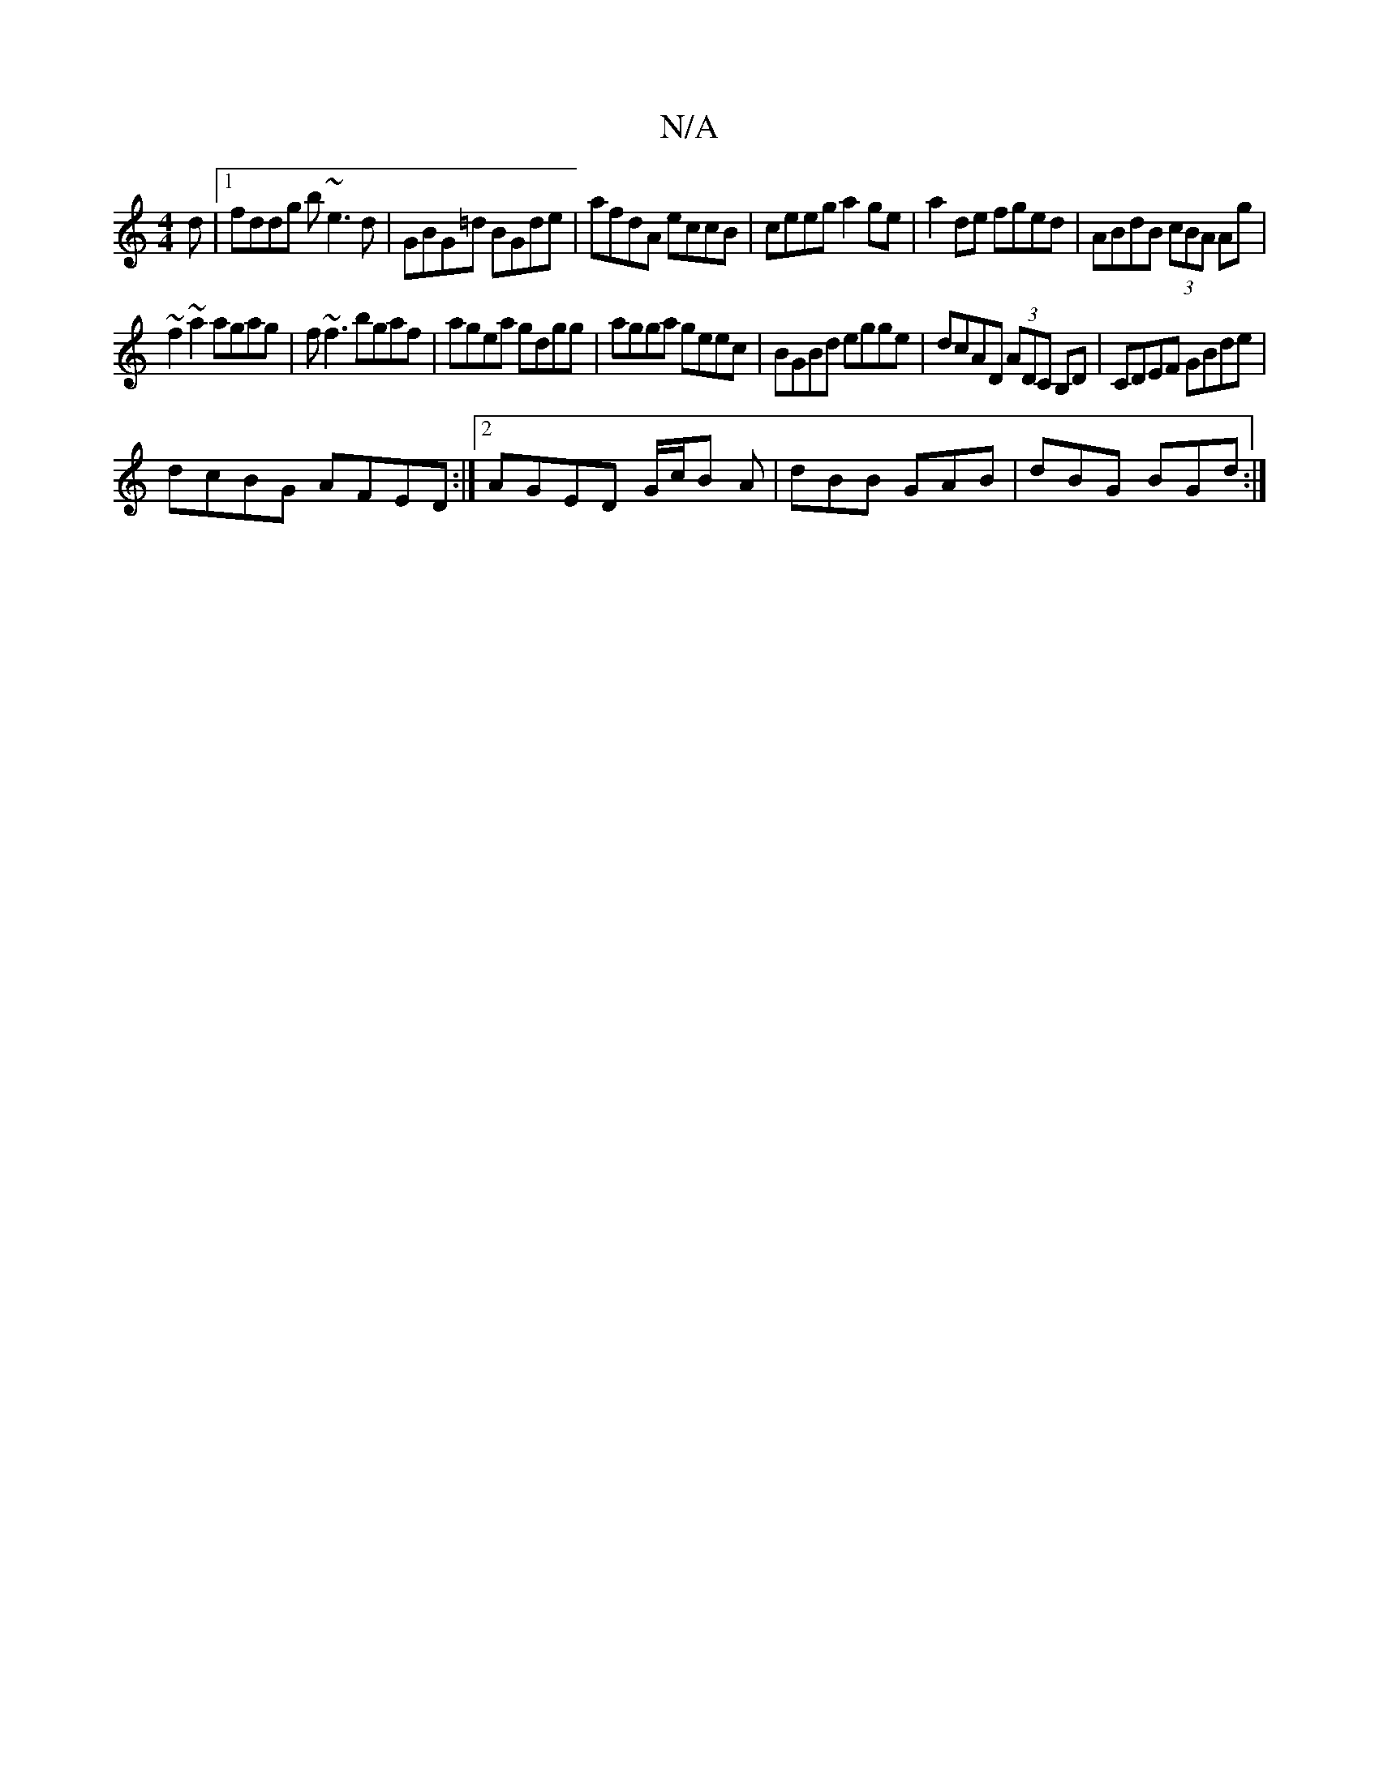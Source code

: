 X:1
T:N/A
M:4/4
R:N/A
K:Cmajor
d|1 fddg b~e3d|GBG=d BGde | afdA eccB | ceeg a2ge |a2de fged|ABdB (3cBA Ag|
~f2~a2 agag| f~f3 bgaf|agea gdgg|agga geec|BGBd egge|dcAD (3ADC B,D|CDEF GBde|
dcBG AFED:|2 AGED G/c/B A|dBB GAB|dBG BGd:|2 